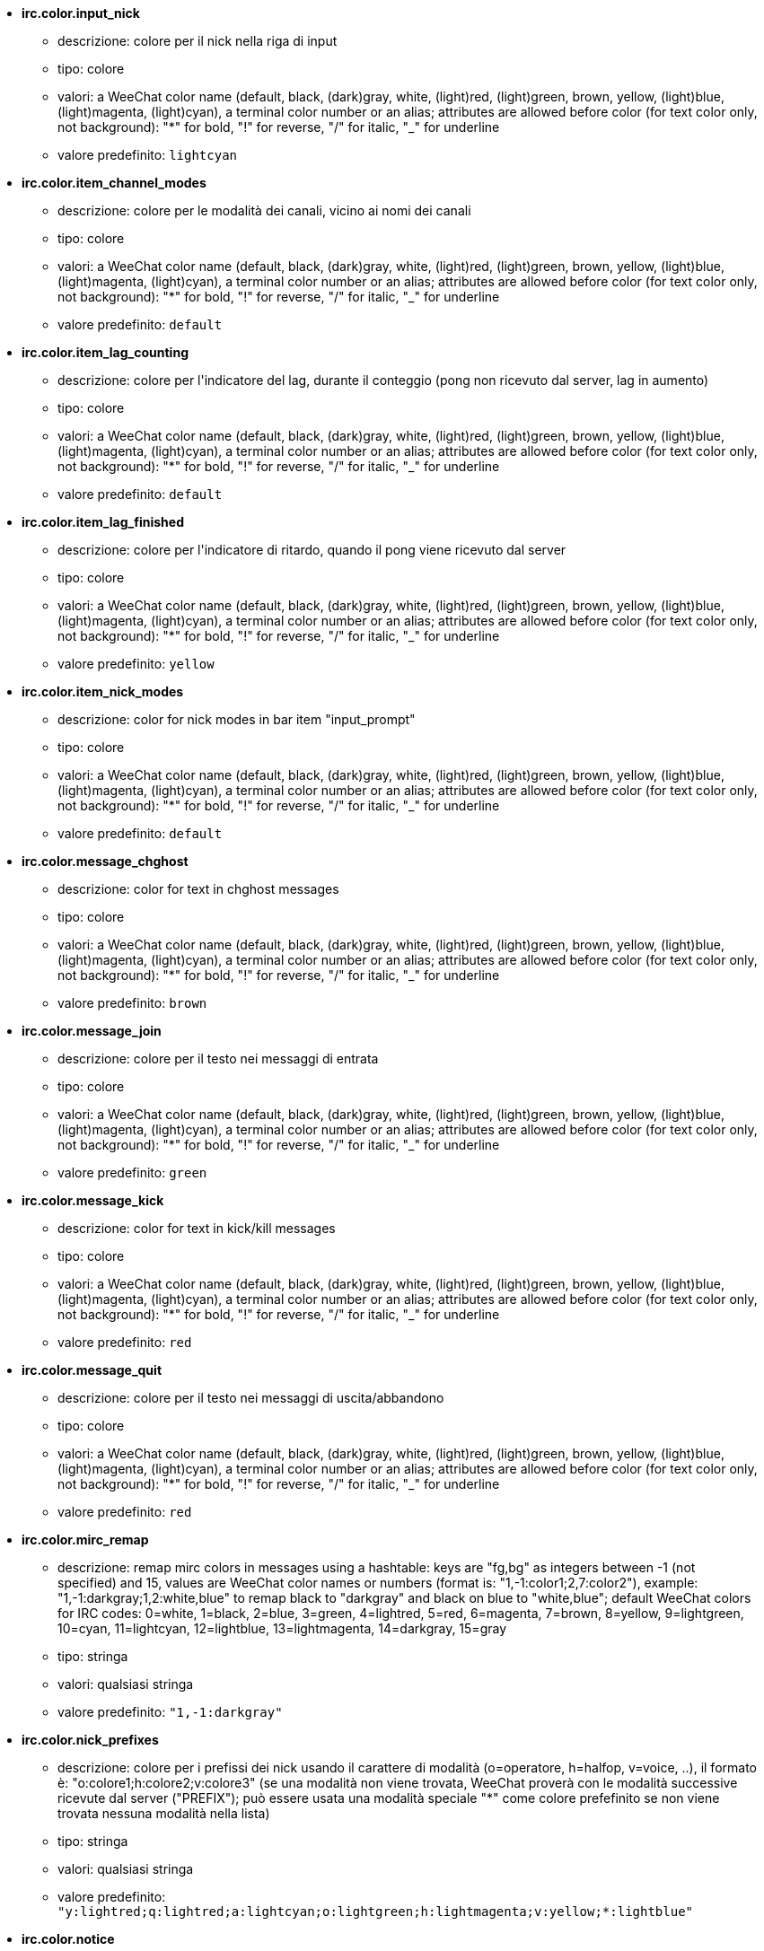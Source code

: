 //
// This file is auto-generated by script docgen.py.
// DO NOT EDIT BY HAND!
//
* [[option_irc.color.input_nick]] *irc.color.input_nick*
** descrizione: pass:none[colore per il nick nella riga di input]
** tipo: colore
** valori: a WeeChat color name (default, black, (dark)gray, white, (light)red, (light)green, brown, yellow, (light)blue, (light)magenta, (light)cyan), a terminal color number or an alias; attributes are allowed before color (for text color only, not background): "*" for bold, "!" for reverse, "/" for italic, "_" for underline
** valore predefinito: `+lightcyan+`

* [[option_irc.color.item_channel_modes]] *irc.color.item_channel_modes*
** descrizione: pass:none[colore per le modalità dei canali, vicino ai nomi dei canali]
** tipo: colore
** valori: a WeeChat color name (default, black, (dark)gray, white, (light)red, (light)green, brown, yellow, (light)blue, (light)magenta, (light)cyan), a terminal color number or an alias; attributes are allowed before color (for text color only, not background): "*" for bold, "!" for reverse, "/" for italic, "_" for underline
** valore predefinito: `+default+`

* [[option_irc.color.item_lag_counting]] *irc.color.item_lag_counting*
** descrizione: pass:none[colore per l'indicatore del lag, durante il conteggio (pong non ricevuto dal server, lag in aumento)]
** tipo: colore
** valori: a WeeChat color name (default, black, (dark)gray, white, (light)red, (light)green, brown, yellow, (light)blue, (light)magenta, (light)cyan), a terminal color number or an alias; attributes are allowed before color (for text color only, not background): "*" for bold, "!" for reverse, "/" for italic, "_" for underline
** valore predefinito: `+default+`

* [[option_irc.color.item_lag_finished]] *irc.color.item_lag_finished*
** descrizione: pass:none[colore per l'indicatore di ritardo, quando il pong viene ricevuto dal server]
** tipo: colore
** valori: a WeeChat color name (default, black, (dark)gray, white, (light)red, (light)green, brown, yellow, (light)blue, (light)magenta, (light)cyan), a terminal color number or an alias; attributes are allowed before color (for text color only, not background): "*" for bold, "!" for reverse, "/" for italic, "_" for underline
** valore predefinito: `+yellow+`

* [[option_irc.color.item_nick_modes]] *irc.color.item_nick_modes*
** descrizione: pass:none[color for nick modes in bar item "input_prompt"]
** tipo: colore
** valori: a WeeChat color name (default, black, (dark)gray, white, (light)red, (light)green, brown, yellow, (light)blue, (light)magenta, (light)cyan), a terminal color number or an alias; attributes are allowed before color (for text color only, not background): "*" for bold, "!" for reverse, "/" for italic, "_" for underline
** valore predefinito: `+default+`

* [[option_irc.color.message_chghost]] *irc.color.message_chghost*
** descrizione: pass:none[color for text in chghost messages]
** tipo: colore
** valori: a WeeChat color name (default, black, (dark)gray, white, (light)red, (light)green, brown, yellow, (light)blue, (light)magenta, (light)cyan), a terminal color number or an alias; attributes are allowed before color (for text color only, not background): "*" for bold, "!" for reverse, "/" for italic, "_" for underline
** valore predefinito: `+brown+`

* [[option_irc.color.message_join]] *irc.color.message_join*
** descrizione: pass:none[colore per il testo nei messaggi di entrata]
** tipo: colore
** valori: a WeeChat color name (default, black, (dark)gray, white, (light)red, (light)green, brown, yellow, (light)blue, (light)magenta, (light)cyan), a terminal color number or an alias; attributes are allowed before color (for text color only, not background): "*" for bold, "!" for reverse, "/" for italic, "_" for underline
** valore predefinito: `+green+`

* [[option_irc.color.message_kick]] *irc.color.message_kick*
** descrizione: pass:none[color for text in kick/kill messages]
** tipo: colore
** valori: a WeeChat color name (default, black, (dark)gray, white, (light)red, (light)green, brown, yellow, (light)blue, (light)magenta, (light)cyan), a terminal color number or an alias; attributes are allowed before color (for text color only, not background): "*" for bold, "!" for reverse, "/" for italic, "_" for underline
** valore predefinito: `+red+`

* [[option_irc.color.message_quit]] *irc.color.message_quit*
** descrizione: pass:none[colore per il testo nei messaggi di uscita/abbandono]
** tipo: colore
** valori: a WeeChat color name (default, black, (dark)gray, white, (light)red, (light)green, brown, yellow, (light)blue, (light)magenta, (light)cyan), a terminal color number or an alias; attributes are allowed before color (for text color only, not background): "*" for bold, "!" for reverse, "/" for italic, "_" for underline
** valore predefinito: `+red+`

* [[option_irc.color.mirc_remap]] *irc.color.mirc_remap*
** descrizione: pass:none[remap mirc colors in messages using a hashtable: keys are "fg,bg" as integers between -1 (not specified) and 15, values are WeeChat color names or numbers (format is: "1,-1:color1;2,7:color2"), example: "1,-1:darkgray;1,2:white,blue" to remap black to "darkgray" and black on blue to "white,blue"; default WeeChat colors for IRC codes: 0=white, 1=black, 2=blue, 3=green, 4=lightred, 5=red, 6=magenta, 7=brown, 8=yellow, 9=lightgreen, 10=cyan, 11=lightcyan, 12=lightblue, 13=lightmagenta, 14=darkgray, 15=gray]
** tipo: stringa
** valori: qualsiasi stringa
** valore predefinito: `+"1,-1:darkgray"+`

* [[option_irc.color.nick_prefixes]] *irc.color.nick_prefixes*
** descrizione: pass:none[colore per i prefissi dei nick usando il carattere di modalità (o=operatore, h=halfop, v=voice, ..), il formato è: "o:colore1;h:colore2;v:colore3" (se una modalità non viene trovata, WeeChat proverà con le modalità successive ricevute dal server ("PREFIX"); può essere usata una modalità speciale "*" come colore prefefinito se non viene trovata nessuna modalità nella lista)]
** tipo: stringa
** valori: qualsiasi stringa
** valore predefinito: `+"y:lightred;q:lightred;a:lightcyan;o:lightgreen;h:lightmagenta;v:yellow;*:lightblue"+`

* [[option_irc.color.notice]] *irc.color.notice*
** descrizione: pass:none[colore per il testo "Notifica" nelle notifiche]
** tipo: colore
** valori: a WeeChat color name (default, black, (dark)gray, white, (light)red, (light)green, brown, yellow, (light)blue, (light)magenta, (light)cyan), a terminal color number or an alias; attributes are allowed before color (for text color only, not background): "*" for bold, "!" for reverse, "/" for italic, "_" for underline
** valore predefinito: `+green+`

* [[option_irc.color.reason_kick]] *irc.color.reason_kick*
** descrizione: pass:none[color for reason in kick/kill messages]
** tipo: colore
** valori: a WeeChat color name (default, black, (dark)gray, white, (light)red, (light)green, brown, yellow, (light)blue, (light)magenta, (light)cyan), a terminal color number or an alias; attributes are allowed before color (for text color only, not background): "*" for bold, "!" for reverse, "/" for italic, "_" for underline
** valore predefinito: `+default+`

* [[option_irc.color.reason_quit]] *irc.color.reason_quit*
** descrizione: pass:none[colore per il motivo nei messaggi di uscita/abbandono]
** tipo: colore
** valori: a WeeChat color name (default, black, (dark)gray, white, (light)red, (light)green, brown, yellow, (light)blue, (light)magenta, (light)cyan), a terminal color number or an alias; attributes are allowed before color (for text color only, not background): "*" for bold, "!" for reverse, "/" for italic, "_" for underline
** valore predefinito: `+default+`

* [[option_irc.color.topic_current]] *irc.color.topic_current*
** descrizione: pass:none[color for current channel topic (when joining a channel or using /topic)]
** tipo: colore
** valori: a WeeChat color name (default, black, (dark)gray, white, (light)red, (light)green, brown, yellow, (light)blue, (light)magenta, (light)cyan), a terminal color number or an alias; attributes are allowed before color (for text color only, not background): "*" for bold, "!" for reverse, "/" for italic, "_" for underline
** valore predefinito: `+default+`

* [[option_irc.color.topic_new]] *irc.color.topic_new*
** descrizione: pass:none[colore del nuovo argomento del canale (quando viene cambiato)]
** tipo: colore
** valori: a WeeChat color name (default, black, (dark)gray, white, (light)red, (light)green, brown, yellow, (light)blue, (light)magenta, (light)cyan), a terminal color number or an alias; attributes are allowed before color (for text color only, not background): "*" for bold, "!" for reverse, "/" for italic, "_" for underline
** valore predefinito: `+white+`

* [[option_irc.color.topic_old]] *irc.color.topic_old*
** descrizione: pass:none[colore del precedente argomento del canale (quando viene cambiato)]
** tipo: colore
** valori: a WeeChat color name (default, black, (dark)gray, white, (light)red, (light)green, brown, yellow, (light)blue, (light)magenta, (light)cyan), a terminal color number or an alias; attributes are allowed before color (for text color only, not background): "*" for bold, "!" for reverse, "/" for italic, "_" for underline
** valore predefinito: `+default+`

* [[option_irc.look.buffer_open_before_autojoin]] *irc.look.buffer_open_before_autojoin*
** descrizione: pass:none[open channel buffer before the JOIN is received from server when it is auto joined (with server option "autojoin"); this is useful to open channels with always the same buffer numbers on startup]
** tipo: bool
** valori: on, off
** valore predefinito: `+on+`

* [[option_irc.look.buffer_open_before_join]] *irc.look.buffer_open_before_join*
** descrizione: pass:none[open channel buffer before the JOIN is received from server when it is manually joined (with /join command)]
** tipo: bool
** valori: on, off
** valore predefinito: `+off+`

* [[option_irc.look.buffer_switch_autojoin]] *irc.look.buffer_switch_autojoin*
** descrizione: pass:none[passa automaticamente al buffer del canale con l'ingresso automatico abilitato (con l'opzione del server "autojoin")]
** tipo: bool
** valori: on, off
** valore predefinito: `+on+`

* [[option_irc.look.buffer_switch_join]] *irc.look.buffer_switch_join*
** descrizione: pass:none[passa automaticamente al buffer del canale quando si entra manualmente (con il comando /join)]
** tipo: bool
** valori: on, off
** valore predefinito: `+on+`

* [[option_irc.look.color_nicks_in_names]] *irc.look.color_nicks_in_names*
** descrizione: pass:none[usa colore nick nell'output di /names (o l'elenco di nick mostrati all'ingresso di un canale)]
** tipo: bool
** valori: on, off
** valore predefinito: `+off+`

* [[option_irc.look.color_nicks_in_nicklist]] *irc.look.color_nicks_in_nicklist*
** descrizione: pass:none[usa il colore del nick nella lista nick]
** tipo: bool
** valori: on, off
** valore predefinito: `+off+`

* [[option_irc.look.color_nicks_in_server_messages]] *irc.look.color_nicks_in_server_messages*
** descrizione: pass:none[usa i colori dei nick nei messaggi dal server]
** tipo: bool
** valori: on, off
** valore predefinito: `+on+`

* [[option_irc.look.color_pv_nick_like_channel]] *irc.look.color_pv_nick_like_channel*
** descrizione: pass:none[usa lo stesso colore del nick per canale e privato]
** tipo: bool
** valori: on, off
** valore predefinito: `+on+`

* [[option_irc.look.ctcp_time_format]] *irc.look.ctcp_time_format*
** descrizione: pass:none[formato dell'ora in risposta al messaggio CTCP TIME (consultare man strftime per i dettagli su data/ora)]
** tipo: stringa
** valori: qualsiasi stringa
** valore predefinito: `+"%a, %d %b %Y %T %z"+`

* [[option_irc.look.display_away]] *irc.look.display_away*
** descrizione: pass:none[mostra messaggio quando (non) si risulta assenti (off: non mostra/invia nulla, local: mostra localmente, channel: invia azioni ai canali)]
** tipo: intero
** valori: off, local, channel
** valore predefinito: `+local+`

* [[option_irc.look.display_ctcp_blocked]] *irc.look.display_ctcp_blocked*
** descrizione: pass:none[visualizza messaggio CTCP anche se bloccato]
** tipo: bool
** valori: on, off
** valore predefinito: `+on+`

* [[option_irc.look.display_ctcp_reply]] *irc.look.display_ctcp_reply*
** descrizione: pass:none[visualizza risposta CTCP inviata da WeeChat]
** tipo: bool
** valori: on, off
** valore predefinito: `+on+`

* [[option_irc.look.display_ctcp_unknown]] *irc.look.display_ctcp_unknown*
** descrizione: pass:none[visualizza messaggio CTCP anche se è CTCP sconosciuto]
** tipo: bool
** valori: on, off
** valore predefinito: `+on+`

* [[option_irc.look.display_host_join]] *irc.look.display_host_join*
** descrizione: pass:none[visualizza l'host nei messaggi di entrata]
** tipo: bool
** valori: on, off
** valore predefinito: `+on+`

* [[option_irc.look.display_host_join_local]] *irc.look.display_host_join_local*
** descrizione: pass:none[visualizza l'host nei messaggi di entrata dal client locale]
** tipo: bool
** valori: on, off
** valore predefinito: `+on+`

* [[option_irc.look.display_host_quit]] *irc.look.display_host_quit*
** descrizione: pass:none[visualizza host nei messaggi di uscita/abbandono]
** tipo: bool
** valori: on, off
** valore predefinito: `+on+`

* [[option_irc.look.display_join_message]] *irc.look.display_join_message*
** descrizione: pass:none[comma-separated list of messages to display after joining a channel: 324 = channel modes, 329 = channel creation date, 332 = topic, 333 = nick/date for topic, 353 = names on channel, 366 = names count]
** tipo: stringa
** valori: qualsiasi stringa
** valore predefinito: `+"329,332,333,366"+`

* [[option_irc.look.display_old_topic]] *irc.look.display_old_topic*
** descrizione: pass:none[visualizza l'argomento del canale precedente quando viene cambiato]
** tipo: bool
** valori: on, off
** valore predefinito: `+on+`

* [[option_irc.look.display_pv_away_once]] *irc.look.display_pv_away_once*
** descrizione: pass:none[mostra il messaggio di assenza remota una sola volta in privato]
** tipo: bool
** valori: on, off
** valore predefinito: `+on+`

* [[option_irc.look.display_pv_back]] *irc.look.display_pv_back*
** descrizione: pass:none[mostra un messaggio in privato quando l'utente è tornato (dopo l'uscita dal server)]
** tipo: bool
** valori: on, off
** valore predefinito: `+on+`

* [[option_irc.look.highlight_channel]] *irc.look.highlight_channel*
** descrizione: pass:none[comma separated list of words to highlight in channel buffers (case insensitive, use "(?-i)" at beginning of words to make them case sensitive; special variables $nick, $channel and $server are replaced by their value), these words are added to buffer property "highlight_words" only when buffer is created (it does not affect current buffers), an empty string disables default highlight on nick, examples: "$nick", "(?-i)$nick"]
** tipo: stringa
** valori: qualsiasi stringa
** valore predefinito: `+"$nick"+`

* [[option_irc.look.highlight_pv]] *irc.look.highlight_pv*
** descrizione: pass:none[comma separated list of words to highlight in private buffers (case insensitive, use "(?-i)" at beginning of words to make them case sensitive; special variables $nick, $channel and $server are replaced by their value), these words are added to buffer property "highlight_words" only when buffer is created (it does not affect current buffers), an empty string disables default highlight on nick, examples: "$nick", "(?-i)$nick"]
** tipo: stringa
** valori: qualsiasi stringa
** valore predefinito: `+"$nick"+`

* [[option_irc.look.highlight_server]] *irc.look.highlight_server*
** descrizione: pass:none[comma separated list of words to highlight in server buffers (case insensitive, use "(?-i)" at beginning of words to make them case sensitive; special variables $nick, $channel and $server are replaced by their value), these words are added to buffer property "highlight_words" only when buffer is created (it does not affect current buffers), an empty string disables default highlight on nick, examples: "$nick", "(?-i)$nick"]
** tipo: stringa
** valori: qualsiasi stringa
** valore predefinito: `+"$nick"+`

* [[option_irc.look.highlight_tags_restrict]] *irc.look.highlight_tags_restrict*
** descrizione: pass:none[restrict highlights to these tags on irc buffers (to have highlight on user messages but not server messages); tags must be separated by a comma and "+" can be used to make a logical "and" between tags; wildcard "*" is allowed in tags; an empty value allows highlight on any tag]
** tipo: stringa
** valori: qualsiasi stringa
** valore predefinito: `+"irc_privmsg,irc_notice"+`

* [[option_irc.look.item_channel_modes_hide_args]] *irc.look.item_channel_modes_hide_args*
** descrizione: pass:none[hide channel modes arguments if at least one of these modes is in channel modes ("*" to always hide all arguments, empty value to never hide arguments); example: "kf" to hide arguments if "k" or "f" are in channel modes]
** tipo: stringa
** valori: qualsiasi stringa
** valore predefinito: `+"k"+`

* [[option_irc.look.item_display_server]] *irc.look.item_display_server*
** descrizione: pass:none[nome dell'elemento barra dove è mostrato il server IRC (per la barra di stato)]
** tipo: intero
** valori: buffer_plugin, buffer_name
** valore predefinito: `+buffer_plugin+`

* [[option_irc.look.item_nick_modes]] *irc.look.item_nick_modes*
** descrizione: pass:none[display nick modes in bar item "input_prompt"]
** tipo: bool
** valori: on, off
** valore predefinito: `+on+`

* [[option_irc.look.item_nick_prefix]] *irc.look.item_nick_prefix*
** descrizione: pass:none[display nick prefix in bar item "input_prompt"]
** tipo: bool
** valori: on, off
** valore predefinito: `+on+`

* [[option_irc.look.join_auto_add_chantype]] *irc.look.join_auto_add_chantype*
** descrizione: pass:none[automatically add channel type in front of channel name on command /join if the channel name does not start with a valid channel type for the server; for example: "/join weechat" will in fact send: "/join #weechat"]
** tipo: bool
** valori: on, off
** valore predefinito: `+off+`

* [[option_irc.look.msgbuffer_fallback]] *irc.look.msgbuffer_fallback*
** descrizione: pass:none[buffer di destinazione predefinito per le opzioni di msgbuffer quando la destinazione è privata ed il buffer privato non viene trovato]
** tipo: intero
** valori: current, server
** valore predefinito: `+current+`

* [[option_irc.look.new_channel_position]] *irc.look.new_channel_position*
** descrizione: pass:none[forza la posizione del nuovo canale nell'elenco dei buffer (none = posizione predefinita (dovrebbe essere l'ultimo buffer), next = buffer corrente + 1, near_server = dopo l'ultimo canale/privato del server)]
** tipo: intero
** valori: none, next, near_server
** valore predefinito: `+none+`

* [[option_irc.look.new_pv_position]] *irc.look.new_pv_position*
** descrizione: pass:none[forza la posizione del nuovo buffer privato nell'elenco dei buffer (none = posizione predefinita (dovrebbe essere l'ultimo buffer), next = buffer corrente + 1, near_server = dopo l'ultimo canale/privato del server)]
** tipo: intero
** valori: none, next, near_server
** valore predefinito: `+none+`

* [[option_irc.look.nick_completion_smart]] *irc.look.nick_completion_smart*
** descrizione: pass:none[completamento intelligente per i nick (completa il primo con gli ultimi a parlare sul canale): speakers = tutti i nick (notifiche comprese), speakers_highlight = solo i nick con le notifiche]
** tipo: intero
** valori: off, speakers, speakers_highlights
** valore predefinito: `+speakers+`

* [[option_irc.look.nick_mode]] *irc.look.nick_mode*
** descrizione: pass:none[display nick mode (op, voice, ...) before nick (none = never, prefix = in prefix only (default), action = in action messages only, both = prefix + action messages)]
** tipo: intero
** valori: none, prefix, action, both
** valore predefinito: `+prefix+`

* [[option_irc.look.nick_mode_empty]] *irc.look.nick_mode_empty*
** descrizione: pass:none[display a space if nick mode is enabled but nick has no mode (not op, voice, ...)]
** tipo: bool
** valori: on, off
** valore predefinito: `+off+`

* [[option_irc.look.nicks_hide_password]] *irc.look.nicks_hide_password*
** descrizione: pass:none[comma separated list of nicks for which passwords will be hidden when a message is sent, for example to hide password in message displayed by "/msg nickserv identify password", example: "nickserv,nickbot"]
** tipo: stringa
** valori: qualsiasi stringa
** valore predefinito: `+"nickserv"+`

* [[option_irc.look.notice_as_pv]] *irc.look.notice_as_pv*
** descrizione: pass:none[visualizza notifiche come messaggi privati (se automatico, usa il buffer privato se viene trovato)]
** tipo: intero
** valori: auto, never, always
** valore predefinito: `+auto+`

* [[option_irc.look.notice_welcome_redirect]] *irc.look.notice_welcome_redirect*
** descrizione: pass:none[automatically redirect channel welcome notices to the channel buffer; such notices have the nick as target but a channel name in beginning of notice message, for example the ENTRYMSG notices sent by Atheme IRC Services which look like: "[#channel\] Welcome to this channel..."]
** tipo: bool
** valori: on, off
** valore predefinito: `+on+`

* [[option_irc.look.notice_welcome_tags]] *irc.look.notice_welcome_tags*
** descrizione: pass:none[comma separated list of tags used in a welcome notices redirected to a channel, for example: "notify_private"]
** tipo: stringa
** valori: qualsiasi stringa
** valore predefinito: `+""+`

* [[option_irc.look.notify_tags_ison]] *irc.look.notify_tags_ison*
** descrizione: pass:none[comma separated list of tags used in messages displayed by notify when a nick joins or quits server (result of command ison or monitor), for example: "notify_message", "notify_private" or "notify_highlight"]
** tipo: stringa
** valori: qualsiasi stringa
** valore predefinito: `+"notify_message"+`

* [[option_irc.look.notify_tags_whois]] *irc.look.notify_tags_whois*
** descrizione: pass:none[elenco separato da virgole di tag usati nei messaggi stampati dalle notifiche quando un nick cambia lo stato di assenza (risultato del comando whois), ad esempio: "notify_message", "notify_private" o "notify_highlight"]
** tipo: stringa
** valori: qualsiasi stringa
** valore predefinito: `+"notify_message"+`

* [[option_irc.look.part_closes_buffer]] *irc.look.part_closes_buffer*
** descrizione: pass:none[chiude buffer quando viene digitato /part nel canale]
** tipo: bool
** valori: on, off
** valore predefinito: `+off+`

* [[option_irc.look.pv_buffer]] *irc.look.pv_buffer*
** descrizione: pass:none[unisci i buffer privati]
** tipo: intero
** valori: independent, merge_by_server, merge_all
** valore predefinito: `+independent+`

* [[option_irc.look.pv_tags]] *irc.look.pv_tags*
** descrizione: pass:none[elenco separato da virgole di tag usati nei messaggi privati, ad esempio: "notify_message", "notify_private" o "notify_highlight"]
** tipo: stringa
** valori: qualsiasi stringa
** valore predefinito: `+"notify_private"+`

* [[option_irc.look.raw_messages]] *irc.look.raw_messages*
** descrizione: pass:none[numero di messaggi raw da salvare in memoria quando il buffer dei dati raw viene chiuso (i messaggi verranno visualizzati all'apertura del buffer dei dati raw)]
** tipo: intero
** valori: 0 .. 65535
** valore predefinito: `+256+`

* [[option_irc.look.server_buffer]] *irc.look.server_buffer*
** descrizione: pass:none[merge server buffers; this option has no effect if a layout is saved and is conflicting with this value (see /help layout)]
** tipo: intero
** valori: merge_with_core, merge_without_core, independent
** valore predefinito: `+merge_with_core+`

* [[option_irc.look.smart_filter]] *irc.look.smart_filter*
** descrizione: pass:none[filtra i messaggi di entrata/uscita/abbandono/utente per un nick se inattivo per alcuni minuti sul canale (è necessario creare un filtro sul tag "irc_smart_filter")]
** tipo: bool
** valori: on, off
** valore predefinito: `+on+`

* [[option_irc.look.smart_filter_chghost]] *irc.look.smart_filter_chghost*
** descrizione: pass:none[enable smart filter for "chghost" messages]
** tipo: bool
** valori: on, off
** valore predefinito: `+on+`

* [[option_irc.look.smart_filter_delay]] *irc.look.smart_filter_delay*
** descrizione: pass:none[delay for filtering join/part/quit messages (in minutes): if the nick did not speak during the last N minutes, the join/part/quit is filtered]
** tipo: intero
** valori: 1 .. 10080
** valore predefinito: `+5+`

* [[option_irc.look.smart_filter_join]] *irc.look.smart_filter_join*
** descrizione: pass:none[abilita filtro smart per i messaggi "join" (entrata)]
** tipo: bool
** valori: on, off
** valore predefinito: `+on+`

* [[option_irc.look.smart_filter_join_unmask]] *irc.look.smart_filter_join_unmask*
** descrizione: pass:none[delay for unmasking a join message that was filtered with tag "irc_smart_filter" (in minutes): if a nick has joined max N minutes ago and then says something on channel (message, notice or update on topic), the join is unmasked, as well as nick changes after this join (0 = disable: never unmask a join)]
** tipo: intero
** valori: 0 .. 10080
** valore predefinito: `+30+`

* [[option_irc.look.smart_filter_mode]] *irc.look.smart_filter_mode*
** descrizione: pass:none[enable smart filter for "mode" messages: "*" to filter all modes, "+" to filter all modes in server prefixes (for example "ovh"), "xyz" to filter only modes x/y/z, "-xyz" to filter all modes but not x/y/z; examples: "ovh": filter modes o/v/h, "-bkl": filter all modes but not b/k/l]
** tipo: stringa
** valori: qualsiasi stringa
** valore predefinito: `+"+"+`

* [[option_irc.look.smart_filter_nick]] *irc.look.smart_filter_nick*
** descrizione: pass:none[abilita filtro smart per i messaggi "nick" (cambio nick)]
** tipo: bool
** valori: on, off
** valore predefinito: `+on+`

* [[option_irc.look.smart_filter_quit]] *irc.look.smart_filter_quit*
** descrizione: pass:none[abilita filtro smart per i messaggi "part" (uscita) e "quit (disconnessione)]
** tipo: bool
** valori: on, off
** valore predefinito: `+on+`

* [[option_irc.look.temporary_servers]] *irc.look.temporary_servers*
** descrizione: pass:none[enable automatic addition of temporary servers with command /connect]
** tipo: bool
** valori: on, off
** valore predefinito: `+off+`

* [[option_irc.look.topic_strip_colors]] *irc.look.topic_strip_colors*
** descrizione: pass:none[elimina colori nell'argomento (usato solo quando mostrato il titolo del buffer)]
** tipo: bool
** valori: on, off
** valore predefinito: `+off+`

* [[option_irc.network.autoreconnect_delay_growing]] *irc.network.autoreconnect_delay_growing*
** descrizione: pass:none[growing factor for autoreconnect delay to server (1 = always same delay, 2 = delay*2 for each retry, etc.)]
** tipo: intero
** valori: 1 .. 100
** valore predefinito: `+2+`

* [[option_irc.network.autoreconnect_delay_max]] *irc.network.autoreconnect_delay_max*
** descrizione: pass:none[ritardo massimo per la riconnessione automatica al server (in secondi, 0 = nessun massimo)]
** tipo: intero
** valori: 0 .. 604800
** valore predefinito: `+600+`

* [[option_irc.network.ban_mask_default]] *irc.network.ban_mask_default*
** descrizione: pass:none[default ban mask for commands /ban, /unban and /kickban; variables $nick, $user, $ident and $host are replaced by their values (extracted from "nick!user@host"); $ident is the same as $user if $user does not start with "~", otherwise it is set to "*"; this default mask is used only if WeeChat knows the host for the nick]
** tipo: stringa
** valori: qualsiasi stringa
** valore predefinito: `+"*!$ident@$host"+`

* [[option_irc.network.colors_receive]] *irc.network.colors_receive*
** descrizione: pass:none[se disabilitato, i codici colori vengono ignorati nei messaggi in entrata]
** tipo: bool
** valori: on, off
** valore predefinito: `+on+`

* [[option_irc.network.colors_send]] *irc.network.colors_send*
** descrizione: pass:none[allow user to send colors with special codes (ctrl-c + a code and optional color: b=bold, cxx=color, cxx,yy=color+background, i=italic, o=disable color/attributes, r=reverse, u=underline)]
** tipo: bool
** valori: on, off
** valore predefinito: `+on+`

* [[option_irc.network.lag_check]] *irc.network.lag_check*
** descrizione: pass:none[intervallo tra due controlli per il ritardo (in secondi, 0 = nessun controllo)]
** tipo: intero
** valori: 0 .. 604800
** valore predefinito: `+60+`

* [[option_irc.network.lag_max]] *irc.network.lag_max*
** descrizione: pass:none[maximum lag (in seconds): if this lag is reached, WeeChat will consider that the answer from server (pong) will never be received and will give up counting the lag (0 = never give up)]
** tipo: intero
** valori: 0 .. 604800
** valore predefinito: `+1800+`

* [[option_irc.network.lag_min_show]] *irc.network.lag_min_show*
** descrizione: pass:none[ritardo minimo da visualizzare (in millisecondi)]
** tipo: intero
** valori: 0 .. 86400000
** valore predefinito: `+500+`

* [[option_irc.network.lag_reconnect]] *irc.network.lag_reconnect*
** descrizione: pass:none[reconnect to server if lag is greater than or equal to this value (in seconds, 0 = never reconnect); this value must be less than or equal to irc.network.lag_max]
** tipo: intero
** valori: 0 .. 604800
** valore predefinito: `+300+`

* [[option_irc.network.lag_refresh_interval]] *irc.network.lag_refresh_interval*
** descrizione: pass:none[interval between two refreshes of lag item, when lag is increasing (in seconds)]
** tipo: intero
** valori: 1 .. 3600
** valore predefinito: `+1+`

* [[option_irc.network.notify_check_ison]] *irc.network.notify_check_ison*
** descrizione: pass:none[intervallo tra due verifiche per la notifica con il comando IRC "ison" (in minuti)]
** tipo: intero
** valori: 1 .. 10080
** valore predefinito: `+1+`

* [[option_irc.network.notify_check_whois]] *irc.network.notify_check_whois*
** descrizione: pass:none[intervallo tra due verifiche per la notifica con il comando IRC "whois" (in minuti)]
** tipo: intero
** valori: 1 .. 10080
** valore predefinito: `+5+`

* [[option_irc.network.sasl_fail_unavailable]] *irc.network.sasl_fail_unavailable*
** descrizione: pass:none[cause SASL authentication failure when SASL is requested but unavailable on the server; when this option is enabled, it has effect only if option "sasl_fail" is set to "reconnect" or "disconnect" in the server]
** tipo: bool
** valori: on, off
** valore predefinito: `+on+`

* [[option_irc.network.send_unknown_commands]] *irc.network.send_unknown_commands*
** descrizione: pass:none[invia comandi sconosciuti al server]
** tipo: bool
** valori: on, off
** valore predefinito: `+off+`

* [[option_irc.network.whois_double_nick]] *irc.network.whois_double_nick*
** descrizione: pass:none[double the nick in /whois command (if only one nick is given), to get idle time in answer; for example: "/whois nick" will send "whois nick nick"]
** tipo: bool
** valori: on, off
** valore predefinito: `+off+`

* [[option_irc.server_default.addresses]] *irc.server_default.addresses*
** descrizione: pass:none[list of hostname/port or IP/port for server (separated by comma) (note: content is evaluated, see /help eval; server options are evaluated with ${irc_server.xxx} and ${server} is replaced by the server name)]
** tipo: stringa
** valori: qualsiasi stringa
** valore predefinito: `+""+`

* [[option_irc.server_default.anti_flood_prio_high]] *irc.server_default.anti_flood_prio_high*
** descrizione: pass:none[anti-flood per coda ad alta priorità: numero di secondi tra due messaggi utente o comandi inviati al server IRC (0 = nessun anti-flood)]
** tipo: intero
** valori: 0 .. 60
** valore predefinito: `+2+`

* [[option_irc.server_default.anti_flood_prio_low]] *irc.server_default.anti_flood_prio_low*
** descrizione: pass:none[anti-flood per coda a bassa priorità: numero di secondi tra due messaggi inviati al server IRC (messaggi come risposte CTCP automatiche) (0 = nessun anti-flood)]
** tipo: intero
** valori: 0 .. 60
** valore predefinito: `+2+`

* [[option_irc.server_default.autoconnect]] *irc.server_default.autoconnect*
** descrizione: pass:none[connette automaticamente ai server all'avvio di WeeChat]
** tipo: bool
** valori: on, off
** valore predefinito: `+off+`

* [[option_irc.server_default.autojoin]] *irc.server_default.autojoin*
** descrizione: pass:none[comma separated list of channels to join after connection to server (and after executing command + delay if they are set); the channels that require a key must be at beginning of the list, and all the keys must be given after the channels (separated by a space) (example: "#channel1,#channel2,#channel3 key1,key2" where #channel1 and #channel2 are protected by key1 and key2) (note: content is evaluated, see /help eval; server options are evaluated with ${irc_server.xxx} and ${server} is replaced by the server name)]
** tipo: stringa
** valori: qualsiasi stringa
** valore predefinito: `+""+`

* [[option_irc.server_default.autoreconnect]] *irc.server_default.autoreconnect*
** descrizione: pass:none[riconnette automaticamente al server alla disconnessione]
** tipo: bool
** valori: on, off
** valore predefinito: `+on+`

* [[option_irc.server_default.autoreconnect_delay]] *irc.server_default.autoreconnect_delay*
** descrizione: pass:none[ritardo (in secondi) prima di riprovare a riconnettersi al server]
** tipo: intero
** valori: 1 .. 65535
** valore predefinito: `+10+`

* [[option_irc.server_default.autorejoin]] *irc.server_default.autorejoin*
** descrizione: pass:none[automatically rejoin channels after kick; you can define a buffer local variable on a channel to override this value (name of variable: "autorejoin", value: "on" or "off")]
** tipo: bool
** valori: on, off
** valore predefinito: `+off+`

* [[option_irc.server_default.autorejoin_delay]] *irc.server_default.autorejoin_delay*
** descrizione: pass:none[ritardo (in secondi) prima di rientrare automaticamente (dopo il kick)]
** tipo: intero
** valori: 0 .. 86400
** valore predefinito: `+30+`

* [[option_irc.server_default.away_check]] *irc.server_default.away_check*
** descrizione: pass:none[intervallo tra le due verifiche per l'assenza (in minuti, 0 = nessun check)]
** tipo: intero
** valori: 0 .. 10080
** valore predefinito: `+0+`

* [[option_irc.server_default.away_check_max_nicks]] *irc.server_default.away_check_max_nicks*
** descrizione: pass:none[non verificare l'assenza su canali con un elevato numero di nick (0 = illimitato)]
** tipo: intero
** valori: 0 .. 1000000
** valore predefinito: `+25+`

* [[option_irc.server_default.capabilities]] *irc.server_default.capabilities*
** descrizione: pass:none[comma-separated list of client capabilities to enable for server if they are available (see /help cap for a list of capabilities supported by WeeChat) (example: "away-notify,multi-prefix")]
** tipo: stringa
** valori: qualsiasi stringa
** valore predefinito: `+""+`

* [[option_irc.server_default.charset_message]] *irc.server_default.charset_message*
** descrizione: pass:none[part of the IRC message (received or sent) which is decoded/encoded to the target charset; message = the whole IRC message (default), channel = starting from the channel name only (if found, with fallback on text), text = starting from the text only (you should try this value if you have issues with the channel name encoding)]
** tipo: intero
** valori: message, channel, text
** valore predefinito: `+message+`

* [[option_irc.server_default.command]] *irc.server_default.command*
** descrizione: pass:none[command(s) to run after connection to server and before auto-join of channels (many commands can be separated by ";", use "\;" for a semicolon, special variables $nick, $channel and $server are replaced by their value) (note: content is evaluated, see /help eval; server options are evaluated with ${irc_server.xxx} and ${server} is replaced by the server name)]
** tipo: stringa
** valori: qualsiasi stringa
** valore predefinito: `+""+`

* [[option_irc.server_default.command_delay]] *irc.server_default.command_delay*
** descrizione: pass:none[delay (in seconds) after execution of command and before auto-join of channels (example: give some time for authentication before joining channels)]
** tipo: intero
** valori: 0 .. 3600
** valore predefinito: `+0+`

* [[option_irc.server_default.connection_timeout]] *irc.server_default.connection_timeout*
** descrizione: pass:none[timeout (in secondi) tra la connessione TCP al server ed il messaggio 001 ricevuto, se questo timeout viene raggiunto prima della ricezione del messaggio 001, WeeChat effettuerà la disconnessione]
** tipo: intero
** valori: 1 .. 3600
** valore predefinito: `+60+`

* [[option_irc.server_default.ipv6]] *irc.server_default.ipv6*
** descrizione: pass:none[usa il protocollo IPv6 per le comunicazioni con il server (prova con IPv6, se non disponibile usa IPv4); se disabilitato, viene usato solo IPv4]
** tipo: bool
** valori: on, off
** valore predefinito: `+on+`

* [[option_irc.server_default.local_hostname]] *irc.server_default.local_hostname*
** descrizione: pass:none[nome host/IP locale definito per il server (opzionale, se vuoto viene usato il nome host locale)]
** tipo: stringa
** valori: qualsiasi stringa
** valore predefinito: `+""+`

* [[option_irc.server_default.msg_kick]] *irc.server_default.msg_kick*
** descrizione: pass:none[default kick message used by commands "/kick" and "/kickban" (note: content is evaluated, see /help eval; special variables ${nick}, ${channel} and ${server} are replaced by their value)]
** tipo: stringa
** valori: qualsiasi stringa
** valore predefinito: `+""+`

* [[option_irc.server_default.msg_part]] *irc.server_default.msg_part*
** descrizione: pass:none[default part message (leaving channel) (note: content is evaluated, see /help eval; special variables ${nick}, ${channel} and ${server} are replaced by their value; "%v" is replaced by WeeChat version if there is no ${...} in string)]
** tipo: stringa
** valori: qualsiasi stringa
** valore predefinito: `+"WeeChat ${info:version}"+`

* [[option_irc.server_default.msg_quit]] *irc.server_default.msg_quit*
** descrizione: pass:none[default quit message (disconnecting from server) (note: content is evaluated, see /help eval; special variables ${nick}, ${channel} and ${server} are replaced by their value; "%v" is replaced by WeeChat version if there is no ${...} in string)]
** tipo: stringa
** valori: qualsiasi stringa
** valore predefinito: `+"WeeChat ${info:version}"+`

* [[option_irc.server_default.nicks]] *irc.server_default.nicks*
** descrizione: pass:none[nicknames to use on server (separated by comma) (note: content is evaluated, see /help eval; server options are evaluated with ${irc_server.xxx} and ${server} is replaced by the server name)]
** tipo: stringa
** valori: qualsiasi stringa
** valore predefinito: `+""+`

* [[option_irc.server_default.nicks_alternate]] *irc.server_default.nicks_alternate*
** descrizione: pass:none[get an alternate nick when all the declared nicks are already used on server: add some "_" until the nick has a length of 9, and then replace last char (or the two last chars) by a number from 1 to 99, until we find a nick not used on server]
** tipo: bool
** valori: on, off
** valore predefinito: `+on+`

* [[option_irc.server_default.notify]] *irc.server_default.notify*
** descrizione: pass:none[elenco notifiche per il server (si consiglia di non cambiare questa opzione ma di usare il comando /notify)]
** tipo: stringa
** valori: qualsiasi stringa
** valore predefinito: `+""+`

* [[option_irc.server_default.password]] *irc.server_default.password*
** descrizione: pass:none[password for server (note: content is evaluated, see /help eval; server options are evaluated with ${irc_server.xxx} and ${server} is replaced by the server name)]
** tipo: stringa
** valori: qualsiasi stringa
** valore predefinito: `+""+`

* [[option_irc.server_default.proxy]] *irc.server_default.proxy*
** descrizione: pass:none[nome del proxy usato per questo server (opzionale, il proxy deve essere definito con il comando /proxy)]
** tipo: stringa
** valori: qualsiasi stringa
** valore predefinito: `+""+`

* [[option_irc.server_default.realname]] *irc.server_default.realname*
** descrizione: pass:none[real name to use on server (note: content is evaluated, see /help eval; server options are evaluated with ${irc_server.xxx} and ${server} is replaced by the server name)]
** tipo: stringa
** valori: qualsiasi stringa
** valore predefinito: `+""+`

* [[option_irc.server_default.sasl_fail]] *irc.server_default.sasl_fail*
** descrizione: pass:none[action to perform if SASL authentication fails: "continue" to ignore the authentication problem, "reconnect" to schedule a reconnection to the server, "disconnect" to disconnect from server (see also option irc.network.sasl_fail_unavailable)]
** tipo: intero
** valori: continue, reconnect, disconnect
** valore predefinito: `+continue+`

* [[option_irc.server_default.sasl_key]] *irc.server_default.sasl_key*
** descrizione: pass:none[file with ECC private key for mechanism "ecdsa-nist256p-challenge" ("%h" will be replaced by WeeChat home, "~/.weechat" by default)]
** tipo: stringa
** valori: qualsiasi stringa
** valore predefinito: `+""+`

* [[option_irc.server_default.sasl_mechanism]] *irc.server_default.sasl_mechanism*
** descrizione: pass:none[mechanism for SASL authentication: "plain" for plain text password, "ecdsa-nist256p-challenge" for key-based challenge authentication, "external" for authentication using client side SSL cert, "dh-blowfish" for blowfish crypted password (insecure, not recommended), "dh-aes" for AES crypted password (insecure, not recommended)]
** tipo: intero
** valori: plain, ecdsa-nist256p-challenge, external, dh-blowfish, dh-aes
** valore predefinito: `+plain+`

* [[option_irc.server_default.sasl_password]] *irc.server_default.sasl_password*
** descrizione: pass:none[password for SASL authentication; this option is not used for mechanisms "ecdsa-nist256p-challenge" and "external" (note: content is evaluated, see /help eval; server options are evaluated with ${irc_server.xxx} and ${server} is replaced by the server name)]
** tipo: stringa
** valori: qualsiasi stringa
** valore predefinito: `+""+`

* [[option_irc.server_default.sasl_timeout]] *irc.server_default.sasl_timeout*
** descrizione: pass:none[timeout (in secondi) prima di annullare l'autenticazione SASL]
** tipo: intero
** valori: 1 .. 3600
** valore predefinito: `+15+`

* [[option_irc.server_default.sasl_username]] *irc.server_default.sasl_username*
** descrizione: pass:none[username for SASL authentication; this option is not used for mechanism "external" (note: content is evaluated, see /help eval; server options are evaluated with ${irc_server.xxx} and ${server} is replaced by the server name)]
** tipo: stringa
** valori: qualsiasi stringa
** valore predefinito: `+""+`

* [[option_irc.server_default.split_msg_max_length]] *irc.server_default.split_msg_max_length*
** descrizione: pass:none[split outgoing IRC messages to fit in this number of chars; the default value is 512, this is a safe and recommended value; value 0 disables the split (not recommended, unless you know what you do); allowed values are 0 or any integer between 128 and 4096; this option should be changed only on non-standard IRC servers, for example gateways like bitlbee]
** tipo: intero
** valori: 0 .. 4096
** valore predefinito: `+512+`

* [[option_irc.server_default.ssl]] *irc.server_default.ssl*
** descrizione: pass:none[usa SSL per le comunicazioni col server]
** tipo: bool
** valori: on, off
** valore predefinito: `+off+`

* [[option_irc.server_default.ssl_cert]] *irc.server_default.ssl_cert*
** descrizione: pass:none[file del certificato SSL usato per identificare automaticamente il proprio nick ("%h" sarà sostituito dalla home di WeeChat, "~/.weechat come predefinita)]
** tipo: stringa
** valori: qualsiasi stringa
** valore predefinito: `+""+`

* [[option_irc.server_default.ssl_dhkey_size]] *irc.server_default.ssl_dhkey_size*
** descrizione: pass:none[dimensione della chiave usata durante lo Scambio Chiavi Diffie-Hellman]
** tipo: intero
** valori: 0 .. 2147483647
** valore predefinito: `+2048+`

* [[option_irc.server_default.ssl_fingerprint]] *irc.server_default.ssl_fingerprint*
** descrizione: pass:none[fingerprint of certificate which is trusted and accepted for the server; only hexadecimal digits are allowed (0-9, a-f): 128 chars for SHA-512, 64 chars for SHA-256, 40 chars for SHA-1 (insecure, not recommended); many fingerprints can be separated by commas; if this option is set, the other checks on certificates are NOT performed (option "ssl_verify") (note: content is evaluated, see /help eval; server options are evaluated with ${irc_server.xxx} and ${server} is replaced by the server name)]
** tipo: stringa
** valori: qualsiasi stringa
** valore predefinito: `+""+`

* [[option_irc.server_default.ssl_priorities]] *irc.server_default.ssl_priorities*
** descrizione: pass:none[stringa con le priorità per gnutls (per la sintassi, consultare la documentazione per la funzione gnutls_priority_init nel manuale di gnutls, stringhe comuni sono: "PERFORMANCE", "NORMAL", "SECURE128", "SECURE256", "EXPORT", "NONE")]
** tipo: stringa
** valori: qualsiasi stringa
** valore predefinito: `+"NORMAL:-VERS-SSL3.0"+`

* [[option_irc.server_default.ssl_verify]] *irc.server_default.ssl_verify*
** descrizione: pass:none[verifica che la connessione SSL sia totalmente fidata]
** tipo: bool
** valori: on, off
** valore predefinito: `+on+`

* [[option_irc.server_default.usermode]] *irc.server_default.usermode*
** descrizione: pass:none[user mode(s) to set after connection to server and before executing command and the auto-join of channels; examples: "+R" (to set mode "R"), "+R-i" (to set mode "R" and remove "i"); see /help mode for the complete mode syntax (note: content is evaluated, see /help eval; server options are evaluated with ${irc_server.xxx} and ${server} is replaced by the server name)]
** tipo: stringa
** valori: qualsiasi stringa
** valore predefinito: `+""+`

* [[option_irc.server_default.username]] *irc.server_default.username*
** descrizione: pass:none[user name to use on server (note: content is evaluated, see /help eval; server options are evaluated with ${irc_server.xxx} and ${server} is replaced by the server name)]
** tipo: stringa
** valori: qualsiasi stringa
** valore predefinito: `+""+`
